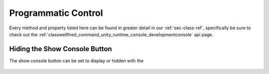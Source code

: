 .. _learn_advanced_programmatic_control:

Programmatic Control
====================

Every method and property listed here can be found in greater detail in our :ref:`sec-class-ref`, specifically be sure
to check out the :ref:`classwellfired_command_unity_runtime_console_developmentconsole` api page.

Hiding the Show Console Button
------------------------------

The show console button can be set to display or hidden with the

    .. code-block:: c#
        DevelopmentConsole.Instance.DrawShowConsoleButton = true;


